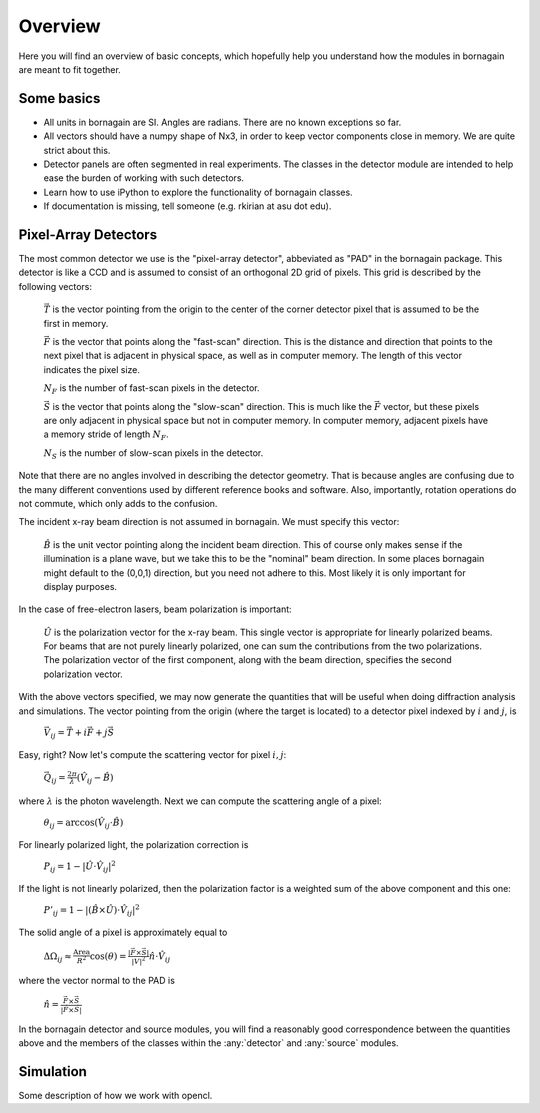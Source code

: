 Overview
========

Here you will find an overview of basic concepts, which hopefully help you understand how the modules in bornagain are meant to fit together.

Some basics
-----------

- All units in bornagain are SI.  Angles are radians.  There are no known exceptions so far.
- All vectors should have a numpy shape of Nx3, in order to keep vector components close in memory.  We are quite strict about this.
- Detector panels are often segmented in real experiments.  The classes in the detector module are intended to help ease the burden of working with such detectors.
- Learn how to use iPython to explore the functionality of bornagain classes.
- If documentation is missing, tell someone (e.g. rkirian at asu dot edu).

Pixel-Array Detectors
---------------------

The most common detector we use is the "pixel-array detector", abbeviated as "PAD" in the bornagain package.  This detector is like a CCD and is assumed to consist of an orthogonal 2D grid of pixels.  This grid is described by the following vectors:

    :math:`\vec{T}` is the vector pointing from the origin to the center of the corner detector pixel that is assumed to be the first in memory.

    :math:`\vec{F}` is the vector that points along the "fast-scan" direction.  This is the distance and direction that points to the next pixel that is adjacent in physical space, as well as in computer memory.  The length of this vector indicates the pixel size.
    
    :math:`N_F` is the number of fast-scan pixels in the detector.
    
    :math:`\vec{S}` is the vector that points along the "slow-scan" direction.  This is much like the :math:`\vec{F}` vector, but these pixels are only adjacent in physical space but not in computer memory.  In computer memory, adjacent pixels have a memory stride of length :math:`N_F`.
    
    :math:`N_S` is the number of slow-scan pixels in the detector.

Note that there are no angles involved in describing the detector geometry.  That is because angles are confusing due to the many different conventions used by different reference books and software.  Also, importantly, rotation operations do not commute, which only adds to the confusion.

The incident x-ray beam direction is not assumed in bornagain.  We must specify this vector:

    :math:`\hat{B}` is the unit vector pointing along the incident beam direction.  This of course only makes sense if the illumination is a plane wave, but we take this to be the "nominal" beam direction.  In some places bornagain might default to the (0,0,1) direction, but you need not adhere to this.  Most likely it is only important for display purposes.
    
In the case of free-electron lasers, beam polarization is important:

    :math:`\hat{U}` is the polarization vector for the x-ray beam.  This single vector is appropriate for linearly polarized beams.  For beams that are not purely linearly polarized, one can sum the contributions from the two polarizations.  The polarization vector of the first component, along with the beam direction, specifies the second polarization vector.

With the above vectors specified, we may now generate the quantities that will be useful when doing diffraction analysis and simulations.  The vector pointing from the origin (where the target is located) to a detector pixel indexed by :math:`i` and :math:`j`, is 

    :math:`\vec{V}_{ij}=\vec{T}+i\vec{F}+j\vec{S}`

Easy, right?  Now let's compute the scattering vector for pixel :math:`i,j`:

    :math:`\vec{Q}_{ij}=\frac{2\pi}{\lambda}\left(\hat{V}_{ij} - \hat{B}\right)`

where :math:`\lambda` is the photon wavelength.  Next we can compute the scattering angle of a pixel:

    :math:`\theta_{ij} = \arccos(\hat{V}_{ij}\cdot\hat{B})`

For linearly polarized light, the polarization correction is

    :math:`P_{ij} = 1 - |\hat{U}\cdot\hat{V}_{ij}|^2`

If the light is not linearly polarized, then the polarization factor is a weighted sum of the above component and this one:

    :math:`P'_{ij} = 1 - |(\hat{B}\times\hat{U})\cdot\hat{V}_{ij}|^2`

The solid angle of a pixel is approximately equal to 

    :math:`\Delta \Omega_{ij} \approx \frac{\text{Area}}{R^2}\cos(\theta) = \frac{|\vec{F}\times\vec{S}|}{|V|^2}\hat{n}\cdot \hat{V}_{ij}`

where the vector normal to the PAD is 

    :math:`\hat{n} = \frac{\vec{F}\times\vec{S}}{|\vec{F}\times\vec{S}|}`

In the bornagain detector and source modules, you will find a reasonably good correspondence between the quantities above and the members of the classes within the :any:`detector` and :any:`source` modules.  

Simulation
----------

Some description of how we work with opencl.